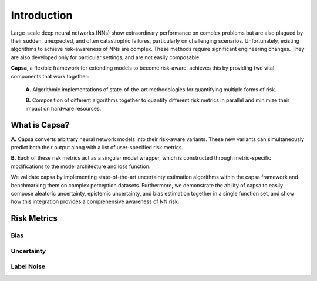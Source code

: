 .. _introduction: 

Introduction
============
Large-scale deep neural networks (NNs) show extraordinary performance on complex problems but are also plagued by their sudden, unexpected, and often catastrophic failures, particularly on challenging scenarios. Unfortunately, existing algorithms to achieve risk-awareness of NNs are complex. These methods require significant engineering changes. They are also developed only for particular settings, and are not easily composable.

**Capsa**, a flexible framework for extending models to become risk-aware, achieves this by providing two vital components that work together:

 **A.** Algorithmic implementations of state-of-the-art methodologies for quantifying multiple forms of risk.
 
 **B.** Composition of different algorithms together to quantify different risk metrics in parallel and minimize their impact on hardware resources.

What is Capsa?
++++++++++++++
.. image:: overview-light.jpg
    :class: only-light

.. image:: overview-dark.jpg
    :class: only-dark

**A.** Capsa converts arbitrary neural network models into their risk-aware variants. These new variants can simultaneously predict both their output along with a list of user-specified risk metrics.

**B.** Each of these risk metrics act as a singular model wrapper, which is constructed through metric-specific modifications to the model architecture and loss function.


We validate capsa by implementing state-of-the-art uncertainty estimation algorithms within the capsa framework and benchmarking them on complex perception datasets. Furthermore, we demonstrate the ability of capsa to easily compose aleatoric uncertainty, epistemic uncertainty, and bias estimation together in a single function set, and show how this integration provides a comprehensive awareness of NN risk.



Risk Metrics
++++++++++++

Bias
****

Uncertainty
***********

Label Noise
***********